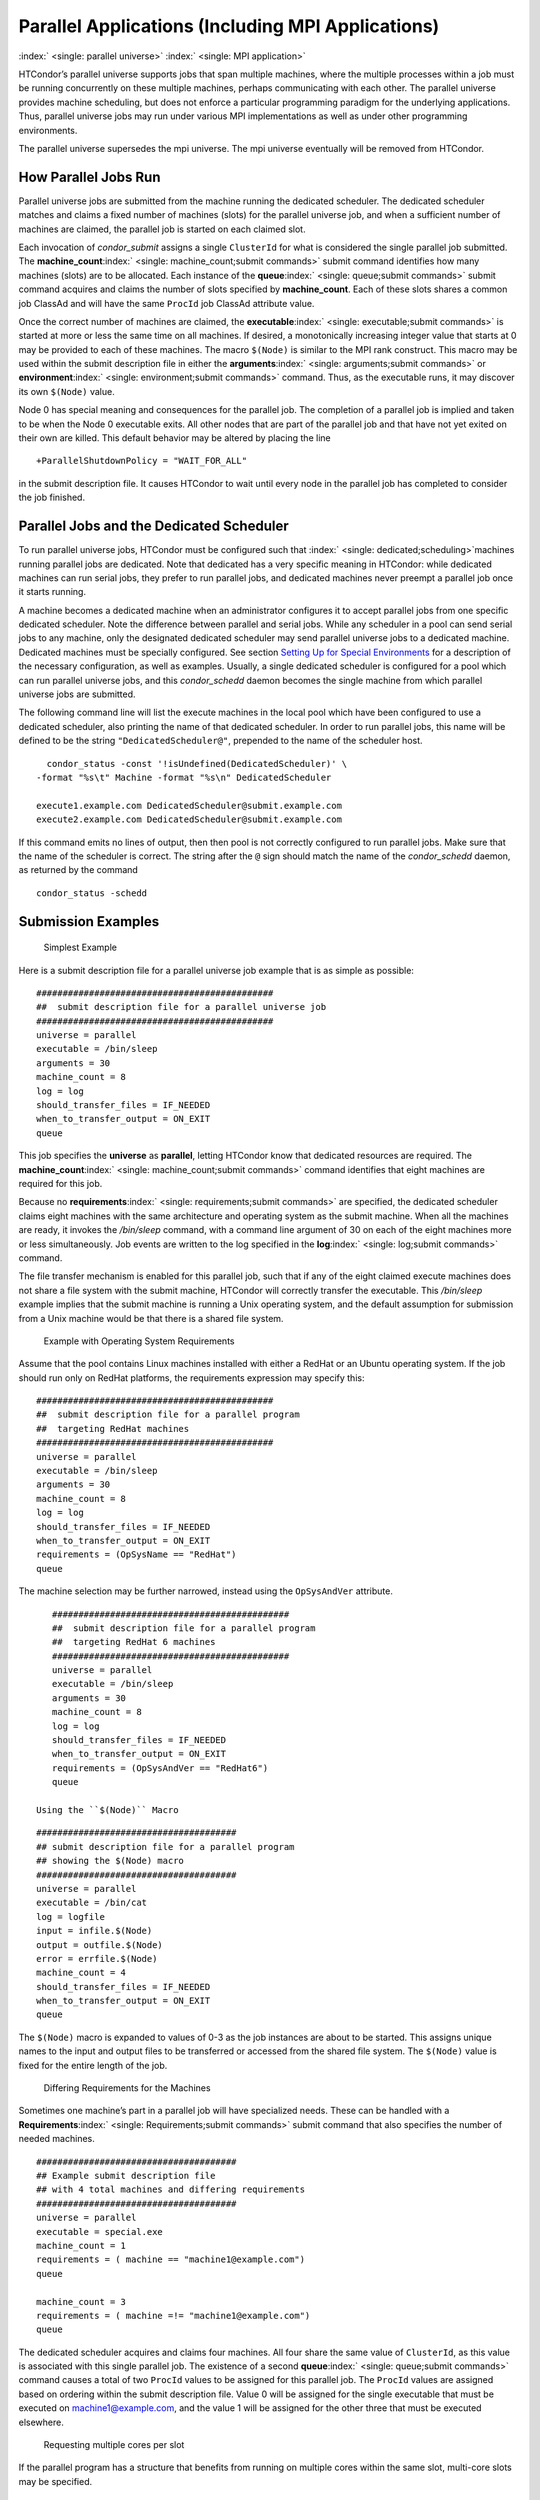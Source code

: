       

Parallel Applications (Including MPI Applications)
==================================================

:index:` <single: parallel universe>` :index:` <single: MPI application>`

HTCondor’s parallel universe supports jobs that span multiple machines,
where the multiple processes within a job must be running concurrently
on these multiple machines, perhaps communicating with each other. The
parallel universe provides machine scheduling, but does not enforce a
particular programming paradigm for the underlying applications. Thus,
parallel universe jobs may run under various MPI implementations as well
as under other programming environments.

The parallel universe supersedes the mpi universe. The mpi universe
eventually will be removed from HTCondor.

How Parallel Jobs Run
---------------------

Parallel universe jobs are submitted from the machine running the
dedicated scheduler. The dedicated scheduler matches and claims a fixed
number of machines (slots) for the parallel universe job, and when a
sufficient number of machines are claimed, the parallel job is started
on each claimed slot.

Each invocation of *condor\_submit* assigns a single ``ClusterId`` for
what is considered the single parallel job submitted. The
**machine\_count**\ :index:` <single: machine_count;submit commands>`
submit command identifies how many machines (slots) are to be allocated.
Each instance of the **queue**\ :index:` <single: queue;submit commands>`
submit command acquires and claims the number of slots specified by
**machine\_count**. Each of these slots shares a common job ClassAd and
will have the same ``ProcId`` job ClassAd attribute value.

Once the correct number of machines are claimed, the
**executable**\ :index:` <single: executable;submit commands>` is started
at more or less the same time on all machines. If desired, a
monotonically increasing integer value that starts at 0 may be provided
to each of these machines. The macro ``$(Node)`` is similar to the MPI
rank construct. This macro may be used within the submit description
file in either the
**arguments**\ :index:` <single: arguments;submit commands>` or
**environment**\ :index:` <single: environment;submit commands>` command.
Thus, as the executable runs, it may discover its own ``$(Node)`` value.

Node 0 has special meaning and consequences for the parallel job. The
completion of a parallel job is implied and taken to be when the Node 0
executable exits. All other nodes that are part of the parallel job and
that have not yet exited on their own are killed. This default behavior
may be altered by placing the line

::

    +ParallelShutdownPolicy = "WAIT_FOR_ALL"

in the submit description file. It causes HTCondor to wait until every
node in the parallel job has completed to consider the job finished.

Parallel Jobs and the Dedicated Scheduler
-----------------------------------------

To run parallel universe jobs, HTCondor must be configured such that
:index:` <single: dedicated;scheduling>`\ machines running parallel jobs are
dedicated. Note that dedicated has a very specific meaning in HTCondor:
while dedicated machines can run serial jobs, they prefer to run
parallel jobs, and dedicated machines never preempt a parallel job once
it starts running.

A machine becomes a dedicated machine when an administrator configures
it to accept parallel jobs from one specific dedicated scheduler. Note
the difference between parallel and serial jobs. While any scheduler in
a pool can send serial jobs to any machine, only the designated
dedicated scheduler may send parallel universe jobs to a dedicated
machine. Dedicated machines must be specially configured. See
section \ `Setting Up for Special
Environments <../admin-manual/setting-up-special-environments.html>`__
for a description of the necessary configuration, as well as examples.
Usually, a single dedicated scheduler is configured for a pool which can
run parallel universe jobs, and this *condor\_schedd* daemon becomes the
single machine from which parallel universe jobs are submitted.

The following command line will list the execute machines in the local
pool which have been configured to use a dedicated scheduler, also
printing the name of that dedicated scheduler. In order to run parallel
jobs, this name will be defined to be the string
``"DedicatedScheduler@"``, prepended to the name of the scheduler host.

::

      condor_status -const '!isUndefined(DedicatedScheduler)' \ 
    -format "%s\t" Machine -format "%s\n" DedicatedScheduler 
     
    execute1.example.com DedicatedScheduler@submit.example.com 
    execute2.example.com DedicatedScheduler@submit.example.com 

If this command emits no lines of output, then then pool is not
correctly configured to run parallel jobs. Make sure that the name of
the scheduler is correct. The string after the ``@`` sign should match
the name of the *condor\_schedd* daemon, as returned by the command

::

      condor_status -schedd

Submission Examples
-------------------

 Simplest Example

Here is a submit description file for a parallel universe job example
that is as simple as possible:

::

    ############################################# 
    ##  submit description file for a parallel universe job 
    ############################################# 
    universe = parallel 
    executable = /bin/sleep 
    arguments = 30 
    machine_count = 8 
    log = log 
    should_transfer_files = IF_NEEDED 
    when_to_transfer_output = ON_EXIT 
    queue

This job specifies the **universe** as **parallel**, letting HTCondor
know that dedicated resources are required. The
**machine\_count**\ :index:` <single: machine_count;submit commands>`
command identifies that eight machines are required for this job.

Because no
**requirements**\ :index:` <single: requirements;submit commands>` are
specified, the dedicated scheduler claims eight machines with the same
architecture and operating system as the submit machine. When all the
machines are ready, it invokes the */bin/sleep* command, with a command
line argument of 30 on each of the eight machines more or less
simultaneously. Job events are written to the log specified in the
**log**\ :index:` <single: log;submit commands>` command.

The file transfer mechanism is enabled for this parallel job, such that
if any of the eight claimed execute machines does not share a file
system with the submit machine, HTCondor will correctly transfer the
executable. This */bin/sleep* example implies that the submit machine is
running a Unix operating system, and the default assumption for
submission from a Unix machine would be that there is a shared file
system.

 Example with Operating System Requirements

Assume that the pool contains Linux machines installed with either a
RedHat or an Ubuntu operating system. If the job should run only on
RedHat platforms, the requirements expression may specify this:

::

    ############################################# 
    ##  submit description file for a parallel program 
    ##  targeting RedHat machines 
    ############################################# 
    universe = parallel 
    executable = /bin/sleep 
    arguments = 30 
    machine_count = 8 
    log = log 
    should_transfer_files = IF_NEEDED 
    when_to_transfer_output = ON_EXIT 
    requirements = (OpSysName == "RedHat") 
    queue

The machine selection may be further narrowed, instead using the
``OpSysAndVer`` attribute.

::

    ############################################# 
    ##  submit description file for a parallel program 
    ##  targeting RedHat 6 machines 
    ############################################# 
    universe = parallel 
    executable = /bin/sleep 
    arguments = 30 
    machine_count = 8 
    log = log 
    should_transfer_files = IF_NEEDED 
    when_to_transfer_output = ON_EXIT 
    requirements = (OpSysAndVer == "RedHat6") 
    queue

 Using the ``$(Node)`` Macro

::

    ###################################### 
    ## submit description file for a parallel program 
    ## showing the $(Node) macro 
    ###################################### 
    universe = parallel 
    executable = /bin/cat 
    log = logfile 
    input = infile.$(Node) 
    output = outfile.$(Node) 
    error = errfile.$(Node) 
    machine_count = 4 
    should_transfer_files = IF_NEEDED 
    when_to_transfer_output = ON_EXIT 
    queue

The ``$(Node)`` macro is expanded to values of 0-3 as the job instances
are about to be started. This assigns unique names to the input and
output files to be transferred or accessed from the shared file system.
The ``$(Node)`` value is fixed for the entire length of the job.

 Differing Requirements for the Machines

Sometimes one machine’s part in a parallel job will have specialized
needs. These can be handled with a
**Requirements**\ :index:` <single: Requirements;submit commands>` submit
command that also specifies the number of needed machines.

::

    ###################################### 
    ## Example submit description file 
    ## with 4 total machines and differing requirements 
    ###################################### 
    universe = parallel 
    executable = special.exe 
    machine_count = 1 
    requirements = ( machine == "machine1@example.com") 
    queue 
     
    machine_count = 3 
    requirements = ( machine =!= "machine1@example.com") 
    queue

The dedicated scheduler acquires and claims four machines. All four
share the same value of ``ClusterId``, as this value is associated with
this single parallel job. The existence of a second
**queue**\ :index:` <single: queue;submit commands>` command causes a total
of two ``ProcId`` values to be assigned for this parallel job. The
``ProcId`` values are assigned based on ordering within the submit
description file. Value 0 will be assigned for the single executable
that must be executed on machine1@example.com, and the value 1 will be
assigned for the other three that must be executed elsewhere.

 Requesting multiple cores per slot

If the parallel program has a structure that benefits from running on
multiple cores within the same slot, multi-core slots may be specified.

::

    ###################################### 
    ## submit description file for a parallel program 
    ## that needs 8-core slots 
    ###################################### 
    universe = parallel 
    executable = foo.sh 
    log = logfile 
    input = infile.$(Node) 
    output = outfile.$(Node) 
    error = errfile.$(Node) 
    machine_count = 2 
    request_cpus = 8 
    should_transfer_files = IF_NEEDED 
    when_to_transfer_output = ON_EXIT 
    queue

This parallel job causes the scheduler to match and claim two machines,
where each of the machines (slots) has eight cores. The parallel job is
assigned a single ``ClusterId`` and a single ``ProcId``, meaning that
there is a single job ClassAd for this job.

The executable, ``foo.sh``, is started at the same time on a single core
within each of the two machines (slots). It is presumed that the
executable will take care of invoking processes that are to run on the
other seven CPUs (cores) associated with the slot.

Potentially fewer machines are impacted with this specification, as
compared with the request that contains

::

    machine_count = 16 
    request_cpus = 1

The interaction of the eight cores within the single slot may be
advantageous with respect to communication delay or memory access. But,
8-core slots must be available within the pool.

 MPI Applications

:index:` <single: running MPI applications;parallel universe>`
:index:` <single: MPI application>`

MPI applications use a single executable, invoked on one or more
machines (slots), executing in parallel. The various implementations of
MPI such as Open MPI and MPICH require further framework. HTCondor
supports this necessary framework through a user-modified script. This
implementation-dependent script becomes the HTCondor executable. The
script sets up the framework, and then it invokes the MPI application’s
executable.

The scripts are located in the ``$(RELEASE_DIR)``/etc/examples
directory. The script for the Open MPI implementation is
``openmpiscript``. The scripts for MPICH implementations are
``mp1script`` and ``mp2script``. An MPICH3 script is not available at
this time. These scripts rely on running *ssh* for communication between
the nodes of the MPI application. The *ssh* daemon on Unix platforms
restricts connections to the approved shells listed in the
``/etc/shells`` file.

Here is a sample submit description file for an MPICH MPI application:

::

    ###################################### 
    ## Example submit description file 
    ## for MPICH 1 MPI 
    ## works with MPICH 1.2.4, 1.2.5 and 1.2.6 
    ###################################### 
    universe = parallel 
    executable = mp1script 
    arguments = my_mpich_linked_executable arg1 arg2 
    machine_count = 4 
    should_transfer_files = yes 
    when_to_transfer_output = on_exit 
    transfer_input_files = my_mpich_linked_executable 
    queue

The **executable**\ :index:` <single: executable;submit commands>` is the
``mp1script`` script that will have been modified for this MPI
application. This script is invoked on each slot or core. The script, in
turn, is expected to invoke the MPI application’s executable. To know
the MPI application’s executable, it is the first in the list of
**arguments**\ :index:` <single: arguments;submit commands>`. And, since
HTCondor must transfer this executable to the machine where it will run,
it is listed with the
**transfer\_input\_files**\ :index:` <single: transfer_input_files;submit commands>`
command, and the file transfer mechanism is enabled with the
**should\_transfer\_files**\ :index:` <single: should_transfer_files;submit commands>`
command.

Here is the equivalent sample submit description file, but for an Open
MPI application:

::

    ###################################### 
    ## Example submit description file 
    ## for Open MPI 
    ###################################### 
    universe = parallel 
    executable = openmpiscript 
    arguments = my_openmpi_linked_executable arg1 arg2 
    machine_count = 4 
    should_transfer_files = yes 
    when_to_transfer_output = on_exit 
    transfer_input_files = my_openmpi_linked_executable 
    queue

Most MPI implementations require two system-wide prerequisites. The
first prerequisite is the ability to run a command on a remote machine
without being prompted for a password. *ssh* is commonly used. The
second prerequisite is an ASCII file containing the list of machines
that may utilize *ssh*. These common prerequisites are implemented in a
further script called ``sshd.sh``. ``sshd.sh`` generates ssh keys to
enable password-less remote execution and starts an *sshd* daemon. Use
of the *sshd.sh* script requires the definition of two HTCondor
configuration variables. Configuration variable ``CONDOR_SSHD``
:index:` <single: CONDOR_SSHD>` is an absolute path to an implementation of
*sshd*. *sshd.sh* has been tested with *openssh* version 3.9, but should
work with more recent versions. Configuration variable
``CONDOR_SSH_KEYGEN`` :index:` <single: CONDOR_SSH_KEYGEN>` points to the
corresponding *ssh-keygen* executable.

*mp1script* and *mp2script* require the ``PATH`` to the MPICH
installation to be set. The variable ``MPDIR`` may be modified in the
scripts to indicate its proper value. This directory contains the MPICH
*mpirun* executable.

*openmpiscript* also requires the ``PATH`` to the Open MPI installation.
Either the variable ``MPDIR`` can be set manually in the script, or the
administrator can define ``MPDIR`` using the configuration variable
``OPENMPI_INSTALL_PATH`` :index:` <single: OPENMPI_INSTALL_PATH>`. When using
Open MPI on a multi-machine HTCondor cluster, the administrator may also
want to consider tweaking the ``OPENMPI_EXCLUDE_NETWORK_INTERFACES``
:index:` <single: OPENMPI_EXCLUDE_NETWORK_INTERFACES>` configuration variable
as well as set ``MOUNT_UNDER_SCRATCH`` = ``/tmp``.
:index:` <single: parallel universe>`

MPI Applications Within HTCondor’s Vanilla Universe
---------------------------------------------------

The vanilla universe may be preferred over the parallel universe for
certain parallel applications such as MPI ones. These applications are
ones in which the allocated cores need to be within a single slot. The
**request\_cpus**\ :index:` <single: request_cpus;submit commands>` command
causes a claimed slot to have the required number of CPUs (cores).

There are two ways to ensure that the MPI job can run on any machine
that it lands on:

#. Statically build an MPI library and statically compile the MPI code.
#. Use CDE to create a directory tree that contains all of the libraries
   needed to execute the MPI code.

For Linux machines, our experience recommends using CDE, as building
static MPI libraries can be difficult. CDE can be found at
`http://www.pgbovine.net/cde.html <http://www.pgbovine.net/cde.html>`__.

Here is a submit description file example assuming that MPI is installed
on all machines on which the MPI job may run, or that the code was built
using static libraries and a static version of ``mpirun`` is available.

::

    ############################################################ 
    ##   submit description file for 
    ##   static build of MPI under the vanilla universe 
    ############################################################ 
    universe = vanilla 
    executable = /path/to/mpirun 
    request_cpus = 2 
    arguments = -np 2 my_mpi_linked_executable arg1 arg2 arg3 
    should_transfer_files = yes 
    when_to_transfer_output = on_exit 
    transfer_input_files = my_mpi_linked_executable 
    queue

If CDE is to be used, then CDE needs to be run first to create the
directory tree. On the host machine which has the original program, the
command

::

    prompt-> cde mpirun -n 2 my_mpi_linked_executable

creates a directory tree that will contain all libraries needed for the
program. By creating a tarball of this directory, the user can package
up the executable itself, any files needed for the executable, and all
necessary libraries. The following example assumes that the user has
created a tarball called ``cde_my_mpi_linked_executable.tar`` which
contains the directory tree created by CDE.

::

    ############################################################ 
    ##   submit description file for 
    ##   MPI under the vanilla universe; CDE used 
    ############################################################ 
    universe = vanilla 
    executable = cde_script.sh 
    request_cpus = 2 
    should_transfer_files = yes 
    when_to_transfer_output = on_exit 
    transfer_input_files = cde_my_mpi_linked_executable.tar 
    transfer_output_files = cde-package/cde-root/path/to/original/directory 
    queue

The executable is now a specialized shell script tailored to this job.
In this example, *cde\_script.sh* contains:

::

    #!/bin/sh 
    # Untar the CDE package 
    tar xpf cde_my_mpi_linked_executable.tar 
    # cd to the subdirectory where I need to run 
    cd cde-package/cde-root/path/to/original/directory 
    # Run my command 
    ./mpirun.cde -n 2 ./my_mpi_linked_executable 
    # Since HTCondor will transfer the contents of this directory 
    # back upon job completion. 
    # We do not want the .cde command and the executable transferred back. 
    # To prevent the transfer, remove both files. 
    rm -f mpirun.cde 
    rm -f my_mpi_linked_executable

Any additional input files that will be needed for the executable that
are not already in the tarball should be included in the list in
**transfer\_input\_files**\ :index:` <single: transfer_input_files;submit commands>`
command. The corresponding script should then also be updated to move
those files into the directory where the executable will be run.

      
